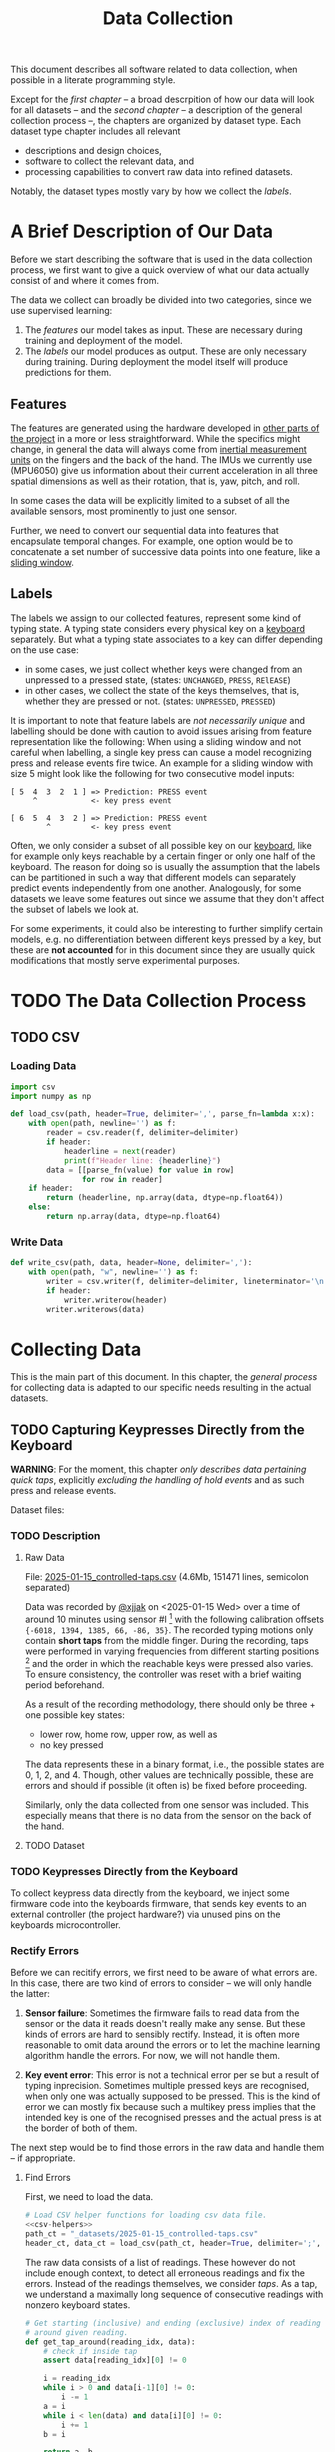 #+title: Data Collection

#+property: header-args:jupyter-python :session *jupyter* :eval no-export
#+OPTIONS: ^:nil h:6

This document describes all software related to data collection, when possible in a literate programming style.

Except for the [[*A Brief Description of Our Data][first chapter]] -- a broad descrpition of how our data will look for all datasets -- and the [[*The Data Collection Process][second chapter]] -- a description of the general collection process --, the chapters are organized by dataset type. Each dataset type chapter includes all relevant
- descriptions and design choices,
- software to collect the relevant data, and
- processing capabilities to convert raw data into refined datasets.

Notably, the dataset types mostly vary by how we collect the [[*Labels][labels]].

* Contents                                                         :noexport:
:PROPERTIES:
:TOC:      :include all :ignore (this)
:END:

# TOC automattically generated by [[https://github.com/alphapapa/org-make-toc]]
# NOTE: These links will *only* work on github.
:CONTENTS:
- [[#a-brief-description-of-our-data][A Brief Description of Our Data]]
  - [[#features][Features]]
  - [[#labels][Labels]]
- [[#the-data-collection-process][The Data Collection Process]]
  - [[#csv][CSV]]
    - [[#loading-data][Loading Data]]
    - [[#write-data][Write Data]]
- [[#collecting-data][Collecting Data]]
  - [[#capturing-keypresses-directly-from-the-keyboard][Capturing Keypresses Directly from the Keyboard]]
    - [[#description][Description]]
      - [[#raw-data][Raw Data]]
      - [[#dataset][Dataset]]
    - [[#keypresses-directly-from-the-keyboard][Keypresses Directly from the Keyboard]]
    - [[#rectify-errors][Rectify Errors]]
      - [[#find-errors][Find Errors]]
      - [[#fix-errors][Fix Errors]]
    - [[#a-look-at-the-data][A Look at the Data]]
    - [[#center-the-data][Center the Data]]
      - [[#a-visual-comparison-to-the-uncentered-data][A Visual Comparison to the Uncentered Data]]
      - [[#save-data][Save Data]]
    - [[#aggregate-features-and-labels][Aggregate Features and Labels]]
      - [[#features][Features]]
        - [[#change-based-features][Change-based Features]]
        - [[#history-based-features][History-based Features]]
      - [[#labels][Labels]]
    - [[#write-dataset][Write Dataset]]
:END:

* A Brief Description of Our Data
Before we start describing the software that is used in the data collection process, we first want to give a quick overview of what our data actually consist of and where it comes from.

The data we collect can broadly be divided into two categories, since we use supervised learning:
1. The [[*Features][features]] our model takes as input. These are necessary during training and deployment of the model.
2. The [[*Labels][labels]] our model produces as output. These are only necessary during training. During deployment the model itself will produce predictions for them.

** Features
The features are generated using the hardware developed in [[file:../Hardware][other parts of the project]] in a more or less straightforward. While the specifics might change, in general the data will always come from [[https://en.wikipedia.org/wiki/Inertial_measurement_unit][inertial measurement units]] on the fingers and the back of the hand. The IMUs we currently use (MPU6050) give us information about their current acceleration in all three spatial dimensions as well as their rotation, that is, yaw, pitch, and roll.

In some cases the data will be explicitly limited to a subset of all the available sensors, most prominently to just one sensor.

Further, we need to convert our sequential data into features that encapsulate temporal changes. For example, one option would be to concatenate a set number of successive data points into one feature, like a [[https://www.geeksforgeeks.org/window-sliding-technique/][sliding window]].

# TODO: why here and not in machine-learning.org?
#   avoid high volatility of datasets in machine-learning.org since
#   models can be sensitive to changes in dataset architecture.

** Labels
The labels we assign to our collected features, represent some kind of typing state. A typing state considers every physical key on a [[https://github.com/davidphilipbarr/Sweep][keyboard]] separately. But what a typing state associates to a key can differ depending on the use case:
- in some cases, we just collect whether keys were changed from an unpressed to a pressed state, (states: =UNCHANGED=, =PRESS=, =RElEASE=)
- in other cases, we collect the state of the keys themselves, that is, whether they are pressed or not. (states: =UNPRESSED=, =PRESSED=)

It is important to note that feature labels are /not necessarily unique/ and labelling should be done with caution to avoid issues arising from feature representation like the following: When using a sliding window and not careful when labelling, a single key press can cause a model recognizing press and release events fire twice. An example for a sliding window with size 5 might look like the following for two consecutive model inputs:
  #+begin_example
  [ 5  4  3  2  1 ] => Prediction: PRESS event
       ^            <- key press event
       
  [ 6  5  4  3  2 ] => Prediction: PRESS event
          ^         <- key press event
  #+end_example

Often, we only consider a subset of all possible key on our [[https://github.com/davidphilipbarr/Sweep][keyboard]], like for example only keys reachable by a certain finger or only one half of the keyboard. The reason for doing so is usually the assumption that the labels can be partitioned in such a way that different models can separately predict events independently from one another. Analogously, for some datasets we leave some features out since we assume that they don't affect the subset of labels we look at.

For some experiments, it could also be interesting to further simplify certain models, e.g. no differentiation between different keys pressed by a key, but these are *not accounted* for in this document since they are usually quick modifications that mostly serve experimental purposes.

* TODO The Data Collection Process

# TODO: python version + package management

** TODO CSV
*** Loading Data
#+header: :noweb-ref csv-helpers
#+begin_src jupyter-python :results silent
  import csv
  import numpy as np

  def load_csv(path, header=True, delimiter=',', parse_fn=lambda x:x):
      with open(path, newline='') as f:
          reader = csv.reader(f, delimiter=delimiter)
          if header:
              headerline = next(reader)
              print(f"Header line: {headerline}")
          data = [[parse_fn(value) for value in row]
                  for row in reader]
      if header:
          return (headerline, np.array(data, dtype=np.float64))
      else:
          return np.array(data, dtype=np.float64)
#+end_src

*** Write Data
#+header: :noweb-ref csv-helpers
#+begin_src jupyter-python :results silent
  def write_csv(path, data, header=None, delimiter=','):
      with open(path, "w", newline='') as f:
          writer = csv.writer(f, delimiter=delimiter, lineterminator='\n')
          if header:
              writer.writerow(header)
          writer.writerows(data)
#+end_src
    
* Collecting Data
This is the main part of this document. In this chapter, the [[*The Data Collection Process][general process]] for collecting data is adapted to our specific needs resulting in the actual datasets.

** TODO Capturing Keypresses Directly from the Keyboard
*WARNING*: For the moment, this chapter /only describes data pertaining quick taps/, explicitly /excluding the handling of hold events/ and as such press and release events.

# TODO: raw data or dataset files?
Dataset files:

*** TODO Description
**** Raw Data
  File: [[file:_datasets/2025-01-15_controlled-taps.csv][2025-01-15_controlled-taps.csv]] (4.6Mb, 151471 lines, semicolon separated)
  
  Data was recorded by [[https://github.com/xjjak/][@xjjak]] on <2025-01-15 Wed> over a time of around 10 minutes using sensor #I [fn::#I refers to the physical label of the used sensor.] with the following calibration offsets ={-6018, 1394, 1385, 66, -86, 35}=. The recorded typing motions only contain *short taps* from the middle finger. During the recording, taps were performed in varying frequencies from different starting positions [fn::The position in which the finger rested before performing the tapping motion.] and the order in which the reachable keys were pressed also varies. To ensure consistency, the controller was reset with a brief waiting period beforehand.

  As a result of the recording methodology, there should only be three + one possible key states:
  - lower row, home row, upper row, as well as
  - no key pressed
  The data represents these in a binary format, i.e., the possible states are 0, 1, 2, and 4. Though, other values are technically possible, these are errors and should if possible (it often is) be fixed before proceeding.

  Similarly, only the data collected from one sensor was included. This especially means that there is no data from the sensor on the back of the hand.

  # TODO: format?
  
**** TODO Dataset
      
*** TODO Keypresses Directly from the Keyboard
# TODO: links to relevant code
# TODO: check for correctness (@xjjak)
To collect keypress data directly from the keyboard, we inject some firmware code into the keyboards firmware, that sends key events to an external controller (the project hardware?) via unused pins on the keyboards microcontroller.

*** Rectify Errors
Before we can recitify errors, we first need to be aware of what errors are. In this case, there are two kind of errors to consider -- we will only handle the latter:
1. *Sensor failure*: Sometimes the firmware fails to read data from the sensor or the data it reads doesn't really make any sense. But these kinds of errors are hard to sensibly rectify. Instead, it is often more reasonable to omit data around the errors or to let the machine learning algorithm handle the errors. For now, we will not handle them.
   # TODO: do we check for them? (ig prob should via histogram)
2. *Key event error*: This error is not a technical error per se but a result of typing inprecision. Sometimes multiple pressed keys are recognised, when only one was actually supposed to be pressed. This is the kind of error we can mostly fix because such a multikey press implies that the intended key is one of the recognised presses and the actual press is at the border of both of them.

The next step would be to find those errors in the raw data and handle them -- if appropriate.

**** Find Errors
First, we need to load the data.

#+begin_src jupyter-python :noweb no-export
  # Load CSV helper functions for loading csv data file.
  <<csv-helpers>>
  path_ct = "_datasets/2025-01-15_controlled-taps.csv"
  header_ct, data_ct = load_csv(path_ct, header=True, delimiter=';', parse_fn=int)
#+end_src

#+RESULTS:
: Header line: ['kb_state', 'ax', 'ay', 'az', 'gx', 'gy', 'gz']

The raw data consists of a list of readings. These however do not include enough context, to detect all erroneous readings and fix the errors. Instead of the readings themselves, we consider /taps/. As a tap, we understand a maximally long sequence of consecutive readings with nonzero keyboard states.

#+begin_src jupyter-python :results silent
  # Get starting (inclusive) and ending (exclusive) index of reading
  # around given reading.
  def get_tap_around(reading_idx, data):
      # check if inside tap
      assert data[reading_idx][0] != 0
      
      i = reading_idx
      while i > 0 and data[i-1][0] != 0:
          i -= 1
      a = i
      while i < len(data) and data[i][0] != 0:
          i += 1
      b = i
      
      return a, b
#+end_src

To check the taps for errors, we first need to extract all taps from the given data.

#+begin_src jupyter-python :results silent
  idx = 0
  taps = list()
  while idx < len(data_ct):
      if data_ct[idx][0] != 0:
          tap = get_tap_around(idx, data_ct)
          taps.append(tap)
          idx = tap[1]
      else:
          idx += 1
#+end_src

Next, we identify the erroneous ones. As outlined in the [[*A Brief Description of Our Data][data description]], the only valid /keyboard states/ (first column in the raw data file) are 0, 1, 2, and 4 -- i.e., 000, 001, 010, and 100 in binary. Invalid keyboard states would consequently be 3 (011), 5 (101), 6 (110), and 7 (111). Thus, all taps that contain any invalid keyboard states are erroneous. A tap is also faulty when it contains multiple valid keyboard states, since one tap should also only hit one key. We write the following function to validate taps.

#+begin_src jupyter-python :results silent
  valid_keyboard_states = [0, 1, 2, 4]
  def is_tap_valid(tap, data):
      return len(set(map(lambda i: data[i][0], range(*tap)))) == 1 \
          and data[tap[0]][0] in valid_keyboard_states
#+end_src

Using the function we can filter for invalid taps.

#+begin_src jupyter-python :exports both
  taps_err = list(filter(lambda tap: not is_tap_valid(tap, data_ct), taps))
  
  # Print overview of all erroneous taps
  print("Erroneous taps:")
  for tap in sorted(taps_err):
      start, end = tap
      states = set()
      for j in range(start, end):
          states.add(data_ct[j][0])
      print(f"  from {tap[0]:6d} to {tap[1]:6d} with states: {', '.join(map(str, states))}")

#+end_src

#+RESULTS:
: Erroneous taps:
:   from  23627 to  23640 with states: 2.0, 4.0, 6.0
:   from  50182 to  50206 with states: 2.0, 6.0
:   from  53462 to  53483 with states: 2.0, 6.0
:   from  62913 to  62926 with states: 2.0, 3.0
:   from 106848 to 106861 with states: 2.0, 6.0
:   from 126434 to 126452 with states: 2.0, 6.0
:   from 134940 to 134956 with states: 2.0, 6.0

**** Fix Errors
To fix these issues, we have to come up with a strategy for reassigning these multiple, possibly invalid states into one state per tap. The strategy we employ works the following way:
- When there is *at least one valid state*, we assign the first valid state to the tap.
- When there is *only one invalid state*, we assign the state to the tap that corresponds to the non-homerow key that is part of the invalid state.
- /Other situations are not covered for now, since we do not encounter them./

#+begin_src jupyter-python :results silent
  reassignments = dict()

  for tap in taps_err:
      start, end = tap
      contains_valid = False
      for i in range(start, end):
          if data_ct[i][0] in valid_keyboard_states:
              assignment = data_ct[i][0]
              contains_valid = True
              break
      if not contains_valid:
          if data_ct[start][0] & 1:
              assignment = 1
          elif data_ct[start][0] & 4:
              assignment = 4
          else:
              assignment = 2

      reassignments[tap] = assignment
#+end_src

Now we need to apply these reassignments. When a tap is assigned to a certain keyboard state, applying that assignment just means to set the keyboard state of every reading in the tap to the assigned state.

#+begin_src jupyter-python :results silent
  for tap, assignment in reassignments.items():
      start, end = tap
      for i in range(start, end):
          data_ct[i][0] = assignment
#+end_src

Lastly, we write the data to an intermediary file.

# FIX: hardcoded value
# TODO: consider dataset folder

#+begin_src jupyter-python :results silent
  write_csv(
      "_datasets/2025-01-15_controlled-taps_fixed.csv",
      data_ct,
      header=header_ct,
      delimiter=';'
  )
#+end_src

*** A Look at the Data
# TODO: Sections from here on onwards should not depend on the previous section having run.

Before we continue to aggregate the data into feature vectors, we want to take a quick look at the data using [[https://matplotlib.org/stable/api/_as_gen/matplotlib.pyplot.hist.html][histograms with matplotlib]].

#+begin_src jupyter-python :results silent
  import matplotlib.pyplot as plt
  %matplotlib inline
#+end_src

First, we look at the the distribution of keyboard states.

#+header: :file diagrams/2025-01-15_controlled-taps_histogram-keyboard-states.png
#+begin_src jupyter-python :results output :exports both
  unique, counts = np.unique(data_ct[:,0], return_counts=True)
  plt.bar(unique, counts, label=header_ct[0])
  plt.legend(prop={'size': 10})
  plt.title('histogram of keyboard states')
#+end_src

#+RESULTS:
[[file:diagrams/2025-01-15_controlled-taps_histogram-keyboard-states.png]]

As expected, the majority of states are resting states and fortunately the other states seem equally frequent.

Next, we look at the acceleration data.

#+header: :file diagrams/2025-01-15_controlled-taps_histogram-acceleration.png
#+begin_src jupyter-python :results output :exports both
  plt.hist(data_ct[:,1:4], bins=100, density=True, stacked=True, label=header_ct[1:4])
  plt.legend(prop={'size': 10})
  plt.title('histogram of acceleration data')
#+end_src

#+RESULTS:
[[file:diagrams/2025-01-15_controlled-taps_histogram-acceleration.png]]

The first thing we notice is that the calibration does not seem to work that well but this is something we have come to expect since the absolute values seem to drift unpredictably over time. Apart from that, we also notice that =ax= and =az= seem to be distributed normally with little variation, unlike =ay= which is distributed much more broadly and seemingly also not in a normal distribution. This could indicate, that =ay= could play an important role detecting taps. We also, notably, don't see any significant amount noise which is good.

Lastly, we look at the rotation data.

#+header: :file diagrams/2025-01-15_controlled-taps_histogram-rotation.png
#+begin_src jupyter-python :results output :exports both
  plt.hist(data_ct[:,4:], bins=100, density=True, stacked=True, label=header_ct[4:])
  plt.legend(prop={'size': 10})
  plt.title('histogram of rotation data')
#+end_src

#+RESULTS:
[[file:diagrams/2025-01-15_controlled-taps_histogram-rotation.png]]

For the rotation data we also fortunately do not observe any significant amount of noise. All rotation axes seem to be normally distributed which we expect since any variation from typing on different keys should be observed equally frequent on both ends. Also, =gx= and =gz= are distributed slightly more broadly than =gy= which might indicate that these are the axes that the finger rotates around while typing.

*** Center the Data
As we saw in [[*A Look at the Data][A Look at the Data]], the sensor calibration is not reasonable reliable over the long term, drifts accumulate over time and calibrating the sensors every time you want to use the device is infeasible. Instead, we want to try dynamic calibration: The first approach that comes to mind is to keep some sort of average that favors more recent data, like a [[https://en.wikipedia.org/wiki/Moving_average][moving average]]. We want to try to use the [[https://en.wikipedia.org/wiki/Exponential_smoothing][exponantial moving average]].

#+begin_src jupyter-python :async yes
  %%time
  
  def center_moving_average(data, alpha=0.995):
      moving_avg = np.zeros_like(data_ct)
      moving_avg[0,:] = data_ct[0,:]
      for i in range(1,len(data_ct)):
          moving_avg[i,:] = alpha*moving_avg[i-1,:] + (1-alpha)*data_ct[i,:]
          
      return data_ct - moving_avg

  data_ct_centered = center_moving_average(data_ct, alpha=0.95)
#+end_src

#+RESULTS:
: CPU times: user 566 ms, sys: 2.16 ms, total: 568 ms
: Wall time: 564 ms

**** A Visual Comparison to the Uncentered Data
We want the exponential moving average to approximate the real average of the data. The closer we get to that, the more similar the distribution should look to the uncentered distribution. Essentially, the moving average should only act as a global shift as much as possible.

#+name: compare_ema
#+begin_src jupyter-python :results output :exports code :var alpha=0.95 index=2
  data_tmp = center_moving_average(data_ct, alpha=alpha)
  data_mean = np.mean(data_ct, axis=0)
  plt.hist([data_tmp[:,index], (data_ct - data_mean)[:,index]], bins=50, label=[header_ct[index] + " (EMA)", header_ct[index] + " (centered)"], histtype='step', linewidth=2)
  plt.legend(prop={'size': 10})
  plt.title(f'histogram of acceleration data (alpha={alpha})')
#+end_src

Quick comparison of different averaging weights with =index=2=:
- =alpha=0.5=
  #+call: compare_ema[:file diagrams/ema_centering/compare_0-5.png](alpha=0.5)

  #+RESULTS:
  [[file:diagrams/ema_centering/compare_0-5.png]]
  
- =alpha=0.8=
  #+call: compare_ema[:file diagrams/ema_centering/compare_0-8.png](alpha=0.8)

  #+RESULTS:
  [[file:diagrams/ema_centering/compare_0-8.png]]
  
- =alpha=0.9=
  #+call: compare_ema[:file diagrams/ema_centering/compare_0-9.png](alpha=0.9)

  #+RESULTS:
  [[file:diagrams/ema_centering/compare_0-9.png]]
  
- =alpha=0.95=
  #+call: compare_ema[:file diagrams/ema_centering/compare_0-95.png](alpha=0.95)

  #+RESULTS:
  [[file:diagrams/ema_centering/compare_0-95.png]]
  
- =alpha=0.99=
  #+call: compare_ema[:file diagrams/ema_centering/compare_0-99.png](alpha=0.99)

  #+RESULTS:
  [[file:diagrams/ema_centering/compare_0-99.png]]
  
- =alpha=0.995=
  #+call: compare_ema[:file diagrams/ema_centering/compare_0-995.png](alpha=0.995)

  #+RESULTS:
  [[file:diagrams/ema_centering/compare_0-995.png]]
  
- =alpha=1=
  #+call: compare_ema[:file diagrams/ema_centering/compare_1.png](alpha=1)

  #+RESULTS:
  [[file:diagrams/ema_centering/compare_1.png]]

Since choosing =alpha=1= would just shift the all the data by the first value -- which is not reliable as a measure to center the data -- =alpha=0.995= gets us most similar fit. This also means that every new reading gets about as much weight as it would if we were to center a second worth of readings, since we read about src_jupyter-python{len(data_ct)//(10*60)} {{{results(=252=)}}} readings per second (assuming a recording time of 10 min).

Taking a closer look at all the sensor readings we get the following comparison.

#+name: compare-center
#+header: :var alpha=0.995 start=10000 end=13000 index=2
#+begin_src jupyter-python :results output :exports code
  center_data = center_moving_average(data_ct, alpha=alpha)
  data_mean = np.mean(data_ct, axis=0)
  fig, axs = plt.subplots(3, 1, sharex=True, height_ratios=(10,10,2))
  axs[0].plot(np.arange(start, end), data_ct[start:end,index], label=header_ct[index])
  axs[0].plot(np.arange(start, end), (data_ct - center_data)[start:end,index], label=header_ct[index] + " (EMA)")
  axs[0].plot([start, end], [data_mean[index], data_mean[index]], label=header_ct[index]+" (mean)")
  axs[1].plot(np.arange(start, end), center_data[start:end,index], label=header_ct[index]+" (centered)")
  xs = [pos for tap in taps for pos in tap if pos in range(start, end)]
  axs[2].step(
      xs,
      [i%2 for i in range(len(xs))],
      label="taps",
  )
  axs[2].set_ylim([-.5, 1.5])
  axs[0].legend(prop={'size': 10})
  axs[1].legend(prop={'size': 10})
  axs[2].legend(prop={'size': 10})
#+end_src

For the following comparison we set =alpha=0.995=, =start=10000=, and =end=13000=
- =index=1=:
  #+call: compare-center[:file diagrams/ema_centering/compare-center_1.png](index=1)

  #+RESULTS:
  [[file:diagrams/ema_centering/compare-center_1.png]]
  
- =index=2=:
  #+call: compare-center[:file diagrams/ema_centering/compare-center_2.png](index=2)

  #+RESULTS:
  [[file:diagrams/ema_centering/compare-center_2.png]]
   
- =index=3=:
  #+call: compare-center[:file diagrams/ema_centering/compare-center_3.png](index=3)

  #+RESULTS:
  [[file:diagrams/ema_centering/compare-center_3.png]]
   
- =index=4=:
   #+call: compare-center[:file diagrams/ema_centering/compare-center_4.png](index=4)

  #+RESULTS:
  [[file:diagrams/ema_centering/compare-center_4.png]]
   
- =index=5=:
  #+call: compare-center[:file diagrams/ema_centering/compare-center_5.png](index=5)

  #+RESULTS:
  [[file:diagrams/ema_centering/compare-center_5.png]]
   
- =index=6=:
  #+call: compare-center[:file diagrams/ema_centering/compare-center_6.png](index=6)

  #+RESULTS:
  [[file:diagrams/ema_centering/compare-center_6.png]]

We notice that the average is pretty reliable for the acceleration data, but for the rotation data we see more fluctuations in the average and it is not clear how that might affect learning.

# TODO: should we center rotations?

**** Save Data
The centered data is another intermediary step we want to save.

#+begin_src jupyter-python :results silent
  write_csv(
      "_datasets/2025-01-15_controlled-taps_fixed-centered.csv",
      data_ct_centered,
      header=header_ct,
      delimiter=';'
  )
#+end_src

*** TODO Aggregate Features and Labels
**** TODO Features
Every feature needs to encompass information about the state of the sensor as well as its immediate history. This is necessary to enable the model to detect changes in the sensor readings since two resting positions cannot be reliably differentiated even if one is in the air and the other on the table.

To add history information to our features, we consider two kinds of additional features:
- the *change* of every sensor value compared to its predecessor; if more history is necessary one could also add the *change of the change* and so on. (a form of discrete numerical differentiation)
- the *history* itself, i.e., we just add the previous sensor reading to our feature vector. For more history we can just add more readings.
  
Both approaches have their own set of benefits and drawbacks. We list some here:
- Simpler models might work better on change than on history values.
- Normalization techniques might affect the information in change values since they are dependent on other values in the feature vector. This might not necessarily a problem though, since it might be enough to just compare them in relation to other change values.
  
The conclusion here seems to be, that change values are more suitable for simpler models, especially if they work well without normalization, and that history values are the better choice for more complex models, like neural networks, and strongly benefit from normalization and through their complexity can consider change values implicitly on their own. Thus, we will prepare both datasets for further experimentation.

***** Change-based Features
# TODO: degree as org variable?

Before we can create change-based features, we first need to decide the /degree/, i.e., how many levels of change we include.

#+begin_src jupyter-python :results silent
  N_DEGREE = 5
  N_SENSOR_DIMS = 6
#+end_src

Then, we can create our feature vectors. We assume that higher levels of change can be initialized with zeros for the first few features vectors which corresponds to the absence of sensor movement which should be compatible with the data collection methodology.
# Should the first N_DEGREE be included? Assuming no change seems somewhat reasonable

#+begin_src jupyter-python :results silent
  features_ct_change = np.zeros((len(data_ct), N_DEGREE * N_SENSOR_DIMS))
  for d in range(N_DEGREE):
      features_ct_change[d, 0:N_SENSOR_DIMS] = data_ct[d,1:]

  for i in range(len(data_ct)):
      for d in range(min(N_DEGREE, i+1)):
          if d == 0:
              features_ct_change[i, 0:N_SENSOR_DIMS] = data_ct[i,1:]
          else:
              previous = features_ct_change[i-1, (d-1)*N_SENSOR_DIMS:d*N_SENSOR_DIMS]
              current  = features_ct_change[i, (d-1)*N_SENSOR_DIMS:d*N_SENSOR_DIMS]
              features_ct_change[i, d*N_SENSOR_DIMS:(d+1)*N_SENSOR_DIMS] = current - previous
#+end_src

***** History-based Features
# TODO: degree as org variable?

Similarly to the change-based features, the history-based features also need a degree -- in this case the number of previous readings to include.

#+begin_src jupyter-python :results silent
  N_DEGREE = 5
  N_SENSOR_DIMS = 6
#+end_src

With that, we can create the feature vectors. This time we discard the first =N_DEGREE= of potential feature vectors. Alternatively, we could also duplicate the first reading =N_DEGREE= times to achieve a similar effect to what we did for [[*Change-based Features][change-based feature vectors]].

#+begin_src jupyter-python :results silent
  features_ct_history = np.zeros((len(data_ct)-N_DEGREE, N_DEGREE * N_SENSOR_DIMS))
  for d in range(N_DEGREE):
      features_ct_history[0, d*N_SENSOR_DIMS:(d+1)*N_SENSOR_DIMS] = data_ct[N_DEGREE-d-1,1:]

  for i in range(1, len(data_ct)-N_DEGREE):
      for d in range(N_DEGREE):
          if d == 0:
              features_ct_history[i, 0:N_SENSOR_DIMS] = data_ct[N_DEGREE+i,1:]
          else:
              previous = features_ct_history[i-1, (d-1)*N_SENSOR_DIMS:d*N_SENSOR_DIMS]
              features_ct_history[i, d*N_SENSOR_DIMS:(d+1)*N_SENSOR_DIMS] = previous
#+end_src

**** TODO Labels
*** TODO Write Dataset

